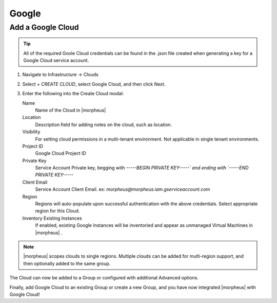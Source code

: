 Google
-------

Add a Google Cloud
~~~~~~~~~~~~~~~~~~

.. TIP:: All of the required Goole Cloud credentials can be found in the .json file created when generating a key for a Google Cloud service account.

#. Navigate to Infrastructure -> Clouds
#. Select `+ CREATE CLOUD`, select Google Cloud, and then click Next.
#. Enter the following into the Create Cloud modal:

   Name
    Name of the Cloud in |morpheus|
   Location
    Description field for adding notes on the cloud, such as location.
   Visibility
    For setting cloud permissions in a multi-tenant environment. Not applicable in single tenant environments.
   Project ID
    Google Cloud Project ID
   Private Key
    Service Account Private key, begging with `-----BEGIN PRIVATE KEY-----\` and ending with `-----END PRIVATE KEY-----`
   Client Email
    Service Account Client Email. ex: `morpheus@morpheus.iam.gserviceaccount.com`
   Region
    Regions will auto-populate upon successful authentication with the above credentials. Select appropriate region for this Cloud.
   Inventory Existing Instances
    If enabled, existing Google Instances will be inventoried and appear as unmanaged Virtual Machines in |morpheus| .

.. NOTE:: |morpheus| scopes clouds to single regions. Multiple clouds can be added for multi-region support, and then optionally added to the same group.

The Cloud can now be added to a Group or configured with additional Advanced options.

.. .. include:: /integration_guides/advanced_options.rst

Finally, add Google Cloud to an existing Group or create a new Group, and you have now integrated |morpheus| with Google Cloud!
